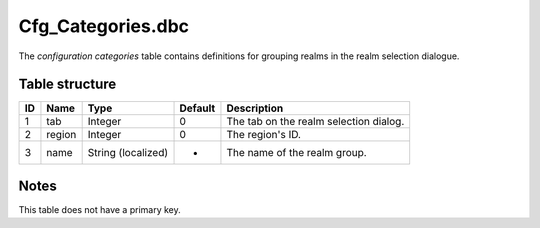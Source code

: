.. _file-formats-dbc-cfg-categories:

===================
Cfg\_Categories.dbc
===================

The *configuration categories* table contains definitions for grouping
realms in the realm selection dialogue.

Table structure
---------------

+------+----------+----------------------+-----------+--------------------------------------------+
| ID   | Name     | Type                 | Default   | Description                                |
+======+==========+======================+===========+============================================+
| 1    | tab      | Integer              | 0         | The tab on the realm selection dialog.     |
+------+----------+----------------------+-----------+--------------------------------------------+
| 2    | region   | Integer              | 0         | The region's ID.                           |
+------+----------+----------------------+-----------+--------------------------------------------+
| 3    | name     | String (localized)   | -         | The name of the realm group.               |
+------+----------+----------------------+-----------+--------------------------------------------+

Notes
-----

This table does not have a primary key.
